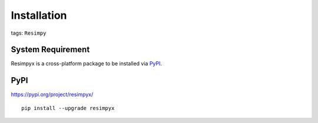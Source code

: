 Installation
============

tags: ``Resimpy``
                 

System Requirement
------------------

Resimpyx is a cross-platform package to be installed via
`PyPI <https://pypi.org/>`__.

PyPI
----

https://pypi.org/project/resimpyx/

::

   pip install --upgrade resimpyx
